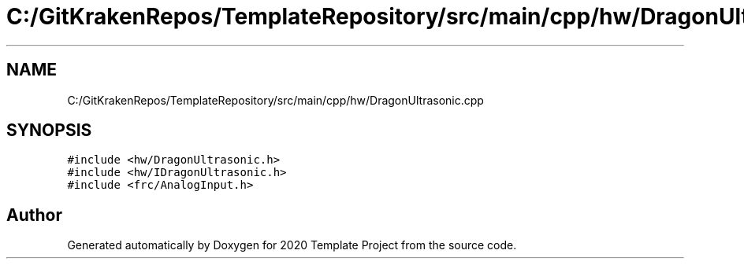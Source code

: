 .TH "C:/GitKrakenRepos/TemplateRepository/src/main/cpp/hw/DragonUltrasonic.cpp" 3 "Thu Oct 31 2019" "2020 Template Project" \" -*- nroff -*-
.ad l
.nh
.SH NAME
C:/GitKrakenRepos/TemplateRepository/src/main/cpp/hw/DragonUltrasonic.cpp
.SH SYNOPSIS
.br
.PP
\fC#include <hw/DragonUltrasonic\&.h>\fP
.br
\fC#include <hw/IDragonUltrasonic\&.h>\fP
.br
\fC#include <frc/AnalogInput\&.h>\fP
.br

.SH "Author"
.PP 
Generated automatically by Doxygen for 2020 Template Project from the source code\&.

